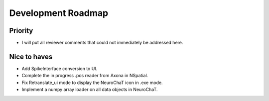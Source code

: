===================
Development Roadmap
===================

Priority
========
- I will put all reviewer comments that could not immediately be addressed here.


Nice to haves
=============
- Add SpikeInterface conversion to UI.
- Complete the in progress .pos reader from Axona in NSpatial.
- Fix Retranslate_ui mode to display the NeuroChaT icon in .exe mode.
- Implement a numpy array loader on all data objects in NeuroChaT.